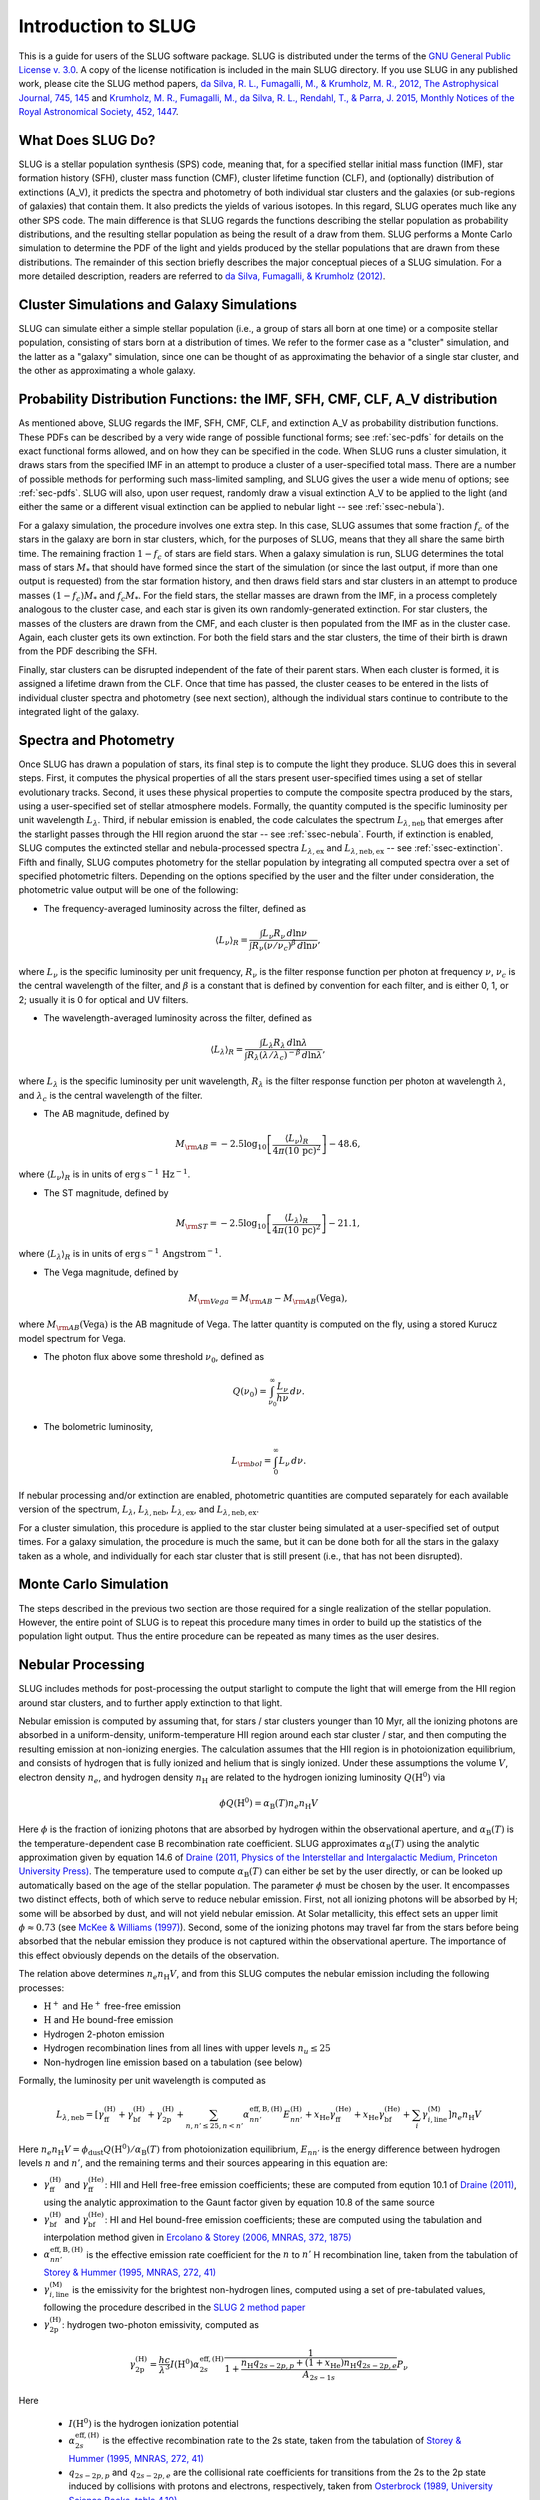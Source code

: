 .. highlight:: rest

Introduction to SLUG
====================

This is a guide for users of the SLUG software package. SLUG is distributed under the terms of the `GNU General Public License v. 3.0 <http://www.gnu.org/licenses/gpl.html>`_. A copy of the license notification is included in the main SLUG directory. If you use SLUG in any published work, please cite the SLUG method papers, `da Silva, R. L., Fumagalli, M., & Krumholz, M. R., 2012, The Astrophysical Journal, 745, 145 <http://adsabs.harvard.edu/abs/2012ApJ...745..145D>`_ and `Krumholz, M. R., Fumagalli, M., da Silva, R. L., Rendahl, T., & Parra, J. 2015, Monthly Notices of the Royal Astronomical Society, 452, 1447 <http://adsabs.harvard.edu/abs/2015MNRAS.452.1447K>`_.

What Does SLUG Do?
------------------

SLUG is a stellar population synthesis (SPS) code, meaning that, for a specified stellar initial mass function (IMF), star formation history (SFH), cluster mass function (CMF), cluster lifetime function (CLF), and (optionally) distribution of extinctions (A_V), it predicts the spectra and photometry of both individual star clusters and the galaxies (or sub-regions of galaxies) that contain them. It also predicts the yields of various isotopes. In this regard, SLUG operates much like any other SPS code. The main difference is that SLUG regards the functions describing the stellar population as probability distributions, and the resulting stellar population as being the result of a draw from them. SLUG performs a Monte Carlo simulation to determine the PDF of the light and yields produced by the stellar populations that are drawn from these distributions. The remainder of this section briefly describes the major conceptual pieces of a SLUG simulation. For a more detailed description, readers are referred to `da Silva, Fumagalli, & Krumholz (2012) <http://adsabs.harvard.edu/abs/2012ApJ...745..145D>`_.

Cluster Simulations and Galaxy Simulations
------------------------------------------

SLUG can simulate either a simple stellar population (i.e., a group of stars all born at one time) or a composite stellar population, consisting of stars born at a distribution of times. We refer to the former case as a "cluster" simulation, and the latter as a "galaxy" simulation, since one can be thought of as approximating the behavior of a single star cluster, and the other as approximating a whole galaxy.

.. _ssec-slugpdfs:

Probability Distribution Functions: the IMF, SFH, CMF, CLF, A_V distribution
----------------------------------------------------------------------------

As mentioned above, SLUG regards the IMF, SFH, CMF, CLF, and extinction A_V as probability distribution functions. These PDFs can be described by a very wide range of possible functional forms; see :ref:`sec-pdfs` for details on the exact functional forms allowed, and on how they can be specified in the code. When SLUG runs a cluster simulation, it draws stars from the specified IMF in an attempt to produce a cluster of a user-specified total mass. There are a number of possible methods for performing such mass-limited sampling, and SLUG gives the user a wide menu of options; see :ref:`sec-pdfs`. SLUG will also, upon user request, randomly draw a visual extinction A_V to be applied to the light (and either the same or a different visual extinction can be applied to nebular light -- see :ref:`ssec-nebula`).

For a galaxy simulation, the procedure involves one extra step. In this case, SLUG assumes that some fraction :math:`f_c` of the stars in the galaxy are born in star clusters, which, for the purposes of SLUG, means that they all share the same birth time. The remaining fraction :math:`1-f_c` of stars are field stars. When a galaxy simulation is run, SLUG determines the total mass of stars :math:`M_*` that should have formed since the start of the simulation (or since the last output, if more than one output is requested) from the star formation history, and then draws field stars and star clusters in an attempt to produce masses :math:`(1-f_c)M_*` and :math:`f_c M_*`. For the field stars, the stellar masses are drawn from the IMF, in a process completely analogous to the cluster case, and each star is given its own randomly-generated extinction. For star clusters, the masses of the clusters are drawn from the CMF, and each cluster is then populated from the IMF as in the cluster case. Again, each cluster gets its own extinction. For both the field stars and the star clusters, the time of their birth is drawn from the PDF describing the SFH.

Finally, star clusters can be disrupted independent of the fate of their parent stars. When each cluster is formed, it is assigned a lifetime drawn from the CLF. Once that time has passed, the cluster ceases to be entered in the lists of individual cluster spectra and photometry (see next section), although the individual stars continue to contribute to the integrated light of the galaxy.

.. _ssec-spec-phot:

Spectra and Photometry
----------------------

Once SLUG has drawn a population of stars, its final step is to compute the light they produce. SLUG does this in several steps. First, it computes the physical properties of all the stars present user-specified times using a set of stellar evolutionary tracks. Second, it uses these physical properties to compute the composite spectra produced by the stars, using a user-specified set of stellar atmosphere models. Formally, the quantity computed is the specific luminosity per unit wavelength :math:`L_\lambda`. Third, if nebular emission is enabled, the code calculates the spectrum :math:`L_{\lambda,\mathrm{neb}}` that emerges after the starlight passes through the HII region aruond the star -- see :ref:`ssec-nebula`. Fourth, if extinction is enabled, SLUG computes the extincted stellar and nebula-processed spectra :math:`L_{\lambda,\mathrm{ex}}` and :math:`L_{\lambda,\mathrm{neb,ex}}` -- see :ref:`ssec-extinction`. Fifth and finally, SLUG computes photometry for the stellar population by integrating all computed spectra over a set of specified photometric filters. Depending on the options specified by the user and the filter under consideration, the photometric value output will be one of the following:

* The frequency-averaged luminosity across the filter, defined as

.. math:: \langle L_\nu\rangle_R = \frac{\int L_\nu R_\nu \, d\ln\nu}{\int R_\nu (\nu/\nu_c)^\beta \, d\ln\nu},

where :math:`L_\nu` is the specific luminosity per unit frequency, :math:`R_\nu` is the filter response function per photon at frequency :math:`\nu`, :math:`\nu_c` is the central wavelength of the filter, and :math:`\beta` is a constant that is defined by convention for each filter, and is either 0, 1, or 2; usually it is 0 for optical and UV filters.

* The wavelength-averaged luminosity across the filter, defined as

.. math:: \langle L_\lambda\rangle_R = \frac{\int L_\lambda R_\lambda \, d\ln\lambda}{\int R_\lambda (\lambda/\lambda_c)^{-\beta} \, d\ln\lambda},

where :math:`L_\lambda` is the specific luminosity per unit wavelength, :math:`R_\lambda` is the filter response function per photon at wavelength :math:`\lambda`, and :math:`\lambda_c` is the central wavelength of the filter.

* The AB magnitude, defined by

.. math:: M_{\rm AB} = -2.5 \log_{10} \left[\frac{\langle L_\nu\rangle_R}{4\pi\left(10\,\mathrm{pc}\right)^2}\right] - 48.6,

where :math:`\langle L_\nu\rangle_R` is in units of :math:`\mathrm{erg\,s}^{-1}\,\mathrm{Hz}^{-1}`.

* The ST magnitude, defined by

.. math:: M_{\rm ST} = -2.5 \log_{10} \left[\frac{\langle L_\lambda\rangle_R}{4\pi\left(10\,\mathrm{pc}\right)^2}\right] - 21.1,

where :math:`\langle L_\lambda\rangle_R` is in units of :math:`\mathrm{erg\, s}^{-1}\,\mathrm{Angstrom}^{-1}`.

* The Vega magnitude, defined by

.. math:: M_{\rm Vega} = M_{\rm AB} - M_{\rm AB}(\mbox{Vega}),

where :math:`M_{\rm AB}(\mbox{Vega})` is the AB magnitude of Vega. The latter quantity is computed on the fly, using a stored Kurucz model spectrum for Vega. 

* The photon flux above some threshold :math:`\nu_0`, defined as

.. math:: Q(\nu_0) = \int_{\nu_0}^\infty \frac{L_\nu}{h\nu} \, d\nu.

* The bolometric luminosity,

.. math:: L_{\rm bol} = \int_0^\infty L_\nu \, d\nu.

If nebular processing and/or extinction are enabled, photometric quantities are computed separately for each available version of the spectrum, :math:`L_\lambda`, :math:`L_{\lambda,\mathrm{neb}}`, :math:`L_{\lambda,\mathrm{ex}}`, and :math:`L_{\lambda,\mathrm{neb,ex}}`.

For a cluster simulation, this procedure is applied to the star cluster being simulated at a user-specified set of output times. For a galaxy simulation, the procedure is much the same, but it can be done both for all the stars in the galaxy taken as a whole, and individually for each star cluster that is still present (i.e., that has not been disrupted).

Monte Carlo Simulation
----------------------

The steps described in the previous two section are those required for a single realization of the stellar population. However, the entire point of SLUG is to repeat this procedure many times in order to build up the statistics of the population light output. Thus the entire procedure can be repeated as many times as the user desires.

.. _ssec-nebula:

Nebular Processing
------------------

SLUG includes methods for post-processing the output starlight to compute the light that will emerge from the HII region around star clusters, and to further apply extinction to that light.

Nebular emission is computed by assuming that, for stars / star clusters younger than 10 Myr, all the ionizing photons are absorbed in a uniform-density, uniform-temperature HII region around each star cluster / star, and then computing the resulting emission at non-ionizing energies. The calculation assumes that the HII region is in photoionization equilibrium, and consists of hydrogen that is fully ionized and helium that is singly ionized. Under these assumptions the volume :math:`V`, electron density :math:`n_e`, and hydrogen density :math:`n_{\mathrm{H}}` are related to the hydrogen ionizing luminosity :math:`Q(\mathrm{H}^0)` via

.. math:: \phi Q(\mathrm{H}^0) = \alpha_{\mathrm{B}}(T) n_e n_{\mathrm{H}} V

Here :math:`\phi` is the fraction of ionizing photons that are absorbed by hydrogen within the observational aperture, and :math:`\alpha_{\mathrm{B}}(T)` is the temperature-dependent case B recombination rate coefficient. SLUG approximates :math:`\alpha_{\mathrm{B}}(T)` using the analytic approximation given by equation 14.6 of `Draine (2011, Physics of the Interstellar and Intergalactic Medium, Princeton University Press) <http://adsabs.harvard.edu/abs/2011piim.book.....D>`_. The temperature used to compute :math:`\alpha_{\mathrm{B}}(T)` can either be set by the user directly, or can be looked up automatically based on the age of the stellar population. The parameter :math:`\phi` must be chosen by the user. It encompasses two distinct effects, both of which serve to reduce nebular emission. First, not all ionizing photons will be absorbed by H; some will be absorbed by dust, and will not yield nebular emission. At Solar metallicity, this effect sets an upper limit :math:`\phi\approx 0.73` (see `McKee & Williams (1997) <http://adsabs.harvard.edu/abs/1997ApJ...476..144M>`_). Second, some of the ionizing photons may travel far from the stars before being absorbed that the nebular emission they produce is not captured within the observational aperture. The importance of this effect obviously depends on the details of the observation.

The relation above determines :math:`n_e n_{\mathrm{H}} V`, and from this SLUG computes the nebular emission including the following processes:

* :math:`\mathrm{H}^+` and :math:`\mathrm{He}^+` free-free emission
* :math:`\mathrm{H}` and :math:`\mathrm{He}` bound-free emission
* Hydrogen 2-photon emission
* Hydrogen recombination lines from all lines with upper levels :math:`n_u \leq 25`
* Non-hydrogen line emission based on a tabulation (see below)

Formally, the luminosity per unit wavelength is computed as

.. math:: L_{\lambda,\mathrm{neb}} = \left[\gamma_{\mathrm{ff}}^{(\mathrm{H})} + \gamma_{\mathrm{bf}}^{(\mathrm{H})} + \gamma_{\mathrm{2p}}^{(\mathrm{H})} + \sum_{n,n' \leq 25, n<n'} \alpha_{nn'}^{\mathrm{eff,B,(H)}} E_{nn'}^{(\mathrm{H})} +  x_{\mathrm{He}} \gamma_{\mathrm{ff}}^{(\mathrm{He})} +  x_{\mathrm{He}} \gamma_{\mathrm{bf}}^{(\mathrm{He})} + \sum_i \gamma_{i,\mathrm{line}}^{(\mathrm{M})}\right] n_e n_{\mathrm{H}}{V}

Here :math:`n_e n_{\mathrm{H}} V = \phi_{\mathrm{dust}} Q(\mathrm{H}^0)/ \alpha_{\mathrm{B}}(T)` from photoionization equilibrium, :math:`E_{nn'}` is the energy difference between hydrogen levels :math:`n` and :math:`n'`, and the remaining terms and their sources appearing in this equation are:

* :math:`\gamma_{\mathrm{ff}}^{(\mathrm{H})}` and :math:`\gamma_{\mathrm{ff}}^{(\mathrm{He})}`: HII and HeII free-free emission coefficients; these are computed from eqution 10.1 of `Draine (2011) <http://adsabs.harvard.edu/abs/2011piim.book.....D>`_, using the analytic approximation to the Gaunt factor given by equation 10.8 of the same source 

* :math:`\gamma_{\mathrm{bf}}^{(\mathrm{H})}` and :math:`\gamma_{\mathrm{bf}}^{(\mathrm{He})}`: HI and HeI bound-free emission coefficients; these are computed using the tabulation and interpolation method given in `Ercolano & Storey (2006, MNRAS, 372, 1875) <http://adsabs.harvard.edu/abs/2006MNRAS.372.1875E>`_

* :math:`\alpha_{nn'}^{\mathrm{eff,B,(H)}}` is the effective emission rate coefficient for the :math:`n` to :math:`n'` H recombination line, taken from the tabulation of `Storey & Hummer (1995, MNRAS, 272, 41) <http://adsabs.harvard.edu/abs/1995MNRAS.272...41S>`_

* :math:`\gamma_{i,\mathrm{line}}^{(\mathrm{M})}` is the emissivity for the brightest non-hydrogen lines, computed using a set of pre-tabulated values, following the procedure described in the `SLUG 2 method paper <http://adsabs.harvard.edu/abs/2015MNRAS.452.1447K>`_

* :math:`\gamma_{\mathrm{2p}}^{(\mathrm{H})}`: hydrogen two-photon emissivity, computed as

.. math:: \gamma_{\mathrm{2p}}^{(\mathrm{H})} = \frac{hc}{\lambda^3} I(\mathrm{H}^0) \alpha_{2s}^{\mathrm{eff,(H)}} \frac{1}{1 + \frac{n_{\mathrm{H}} q_{2s-2p,p} + (1+x_{\mathrm{He}}) n_{\mathrm{H}} q_{2s-2p,e}}{A_{2s-1s}}} P_\nu 

Here

  * :math:`I(\mathrm{H}^0)` is the hydrogen ionization potential
  * :math:`\alpha_{2s}^{\mathrm{eff,(H)}}` is the effective recombination rate to the 2s state, taken from the tabulation of `Storey & Hummer (1995, MNRAS, 272, 41) <http://adsabs.harvard.edu/abs/1995MNRAS.272...41S>`_
  * :math:`q_{2s-2p,p}` and :math:`q_{2s-2p,e}` are the collisional rate coefficients for transitions from the 2s to the 2p state induced by collisions with protons and electrons, respectively, taken from `Osterbrock (1989, University Science Books, table 4.10) <http://adsabs.harvard.edu/abs/1989agna.book.....O>`_
  * :math:`A_{2s-1s}` is the Einstein coefficient for the hydrogen 2s-1s two-photon emission process, taken from `Draine (2011, section 14.2.4) <http://adsabs.harvard.edu/abs/2011piim.book.....D>`_
  * :math:`P_\nu` is the frequency distribution for two-photon emission, computed from the analytic approximation of `Nussbaumer & Schmutz (1984, A&A, 138, 495) <http://adsabs.harvard.edu/abs/1984A%26A...138..495N>`_

.. _ssec-extinction:

Extinction
----------

If extinction is enabled, SLUG applies extinction to the stellar spectra and, if nebular processing is enabled as well, to the spectrum that emerges from the nebula.

SLUG computes the extincted spectrum as

.. math:: L_{\lambda,\mathrm{ex}} = L_{\lambda} e^{-\tau_\lambda}

where the optical depth :math:`\tau_\lambda = (\kappa_\lambda / \kappa_V) (A_V/1.086)`, :math:`A_V` is the visual extinction in mag, the factor 1.086 is the conversion between magnitudes and the true dimensionless optical depth, :math:`\kappa_\lambda` is a user-specified input extinction at wavelength :math:`\lambda`, and the V-band mean opacity is defined by

.. math:: \kappa_V = \frac{\int \kappa_\nu R_\nu(V) \, d\nu}{\int R_\nu(V) \, d\nu}

where :math:`R_\nu(V)` is the filter response function as frequency :math:`\nu` for the Johnson V filter. The extinction curve :math:`\kappa_\lambda` can be specified via a user-provided file, or the user may select from a set of pre-defined extinction curves; see :ref:`ssec-extinction-keywords` for details.

The computation for the extincted stellar plus nebular spectrum :math:`L_{\lambda,\mathrm{neb,ex}}` is analogous. SLUG allows the nebular and stellar emission to undergo different amounts of extinction, consistent with observational results indicating that nebular light is usually more extincted than the stellar continuum (`Calzetti et al. (2000) <http://adsabs.harvard.edu/abs/2000ApJ...533..682C>`_, `Kreckel et al. (2013) <http://adsabs.harvard.edu/abs/2013ApJ...771...62K>`_). The total extincted stellar plus nebular spectrum is

.. math:: L_{\lambda,\mathrm{neb,ex}} = L_{\lambda} e^{-\tau_\lambda} + L_{\lambda,\mathrm{neb}} e^{-\tau_\lambda f_{\mathrm{neb-ex}}}

where :math:`L_{\lambda}` is the unextincted stellar spectrum, and :math:`f_{\mathrm{neb-ex}}` is the ratio of nebular to stellar extinction -- typically about 2.1 based on observations, but left as a parameter to be set by the user.


.. _ssec-yields:

Chemical Yields
---------------

In addition to computing the light output by a stellar population, SLUG can also predict the yield of isotopes. At present SLUG includes yields for core collapse supernovae only. These are based on the yield tables provided by `Sukhbold et al. (2016) <http://adsabs.harvard.edu/abs/2016ApJ...821...38S>`_, which provide a finely-spaced set of yields for progenitors of mass 9 - 120 :math:`M_\odot`. Yields from other stellar types will be added in later work.

SLUG operates by separately tracking the isotopes produced by stars winds and by their end-of-life explosions, as a function of progenitor mass. To obtain the yield of any star, SLUG interpolates on the wind and explosive yields using `Steffen interpolation <http://adsabs.harvard.edu/abs/1990A%26A...239..443S>`_ to guarantee that no artifical extrema are produced. The code reports production of 302 distinct isotopes, including many stable species and select unstable ones; for unstable species, radioactive decay over the course of the simulation is properly handled.

At present there is a slight inconsistency in that the evolutionary tracks used by Sukhbold et al. do not precisely match those available for the purposes of omputing spectra and photometr. The death times of stars are computed using the tracks used output the photometric quantities, and thus are slightly inconsistent with the tracks used for the yields. This inconsistency also means that it is not possible to accurately place the wind yields in time; SLUG simply assumes that all yields due to winds are released when the stars end their lives, just as for the explosive yields.
